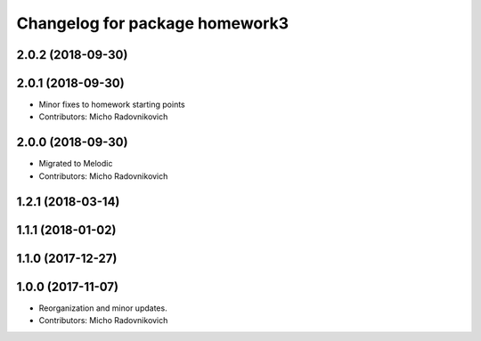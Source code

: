 ^^^^^^^^^^^^^^^^^^^^^^^^^^^^^^^
Changelog for package homework3
^^^^^^^^^^^^^^^^^^^^^^^^^^^^^^^

2.0.2 (2018-09-30)
------------------

2.0.1 (2018-09-30)
------------------
* Minor fixes to homework starting points
* Contributors: Micho Radovnikovich

2.0.0 (2018-09-30)
------------------
* Migrated to Melodic
* Contributors: Micho Radovnikovich

1.2.1 (2018-03-14)
------------------

1.1.1 (2018-01-02)
------------------

1.1.0 (2017-12-27)
------------------

1.0.0 (2017-11-07)
------------------
* Reorganization and minor updates.
* Contributors: Micho Radovnikovich